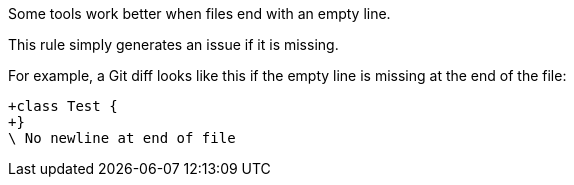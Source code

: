 Some tools work better when files end with an empty line.

This rule simply generates an issue if it is missing.


For example, a Git diff looks like this if the empty line is missing at the end of the file:

----
+class Test {
+}
\ No newline at end of file
----
